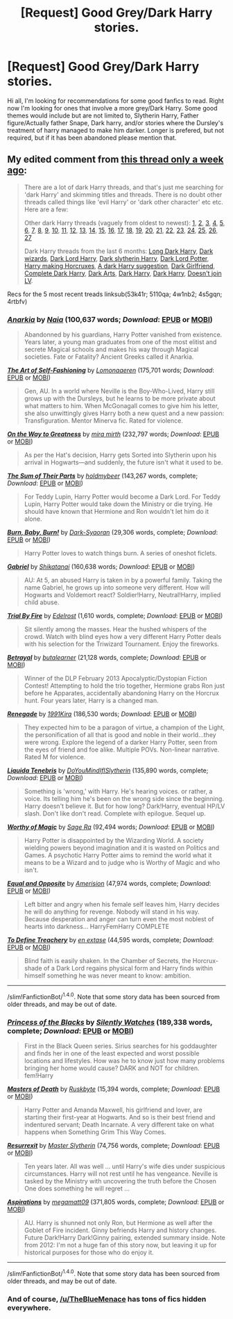 #+TITLE: [Request] Good Grey/Dark Harry stories.

* [Request] Good Grey/Dark Harry stories.
:PROPERTIES:
:Author: Crazy-San
:Score: 9
:DateUnix: 1475370532.0
:DateShort: 2016-Oct-02
:FlairText: Request
:END:
Hi all, I'm looking for recommendations for some good fanfics to read. Right now I'm looking for ones that involve a more grey/Dark Harry. Some good themes would include but are not limited to, Slytherin Harry, Father figure/Actually father Snape, Dark harry, and/or stories where the Dursley's treatment of harry managed to make him darker. Longer is prefered, but not required, but if it has been abandoned please mention that.


** My edited comment from [[https://www.reddit.com/r/HPfanfiction/comments/54c8zc/dark_harry_fanfiction/][this thread only a week ago]]:

#+begin_quote
  There are a lot of dark Harry threads, and that's just me searching for 'dark Harry' and skimming titles and threads. There is no doubt other threads called things like 'evil Harry' or 'dark other character' etc etc. Here are a few:

  Other dark Harry threads (vaguely from oldest to newest): [[https://www.reddit.com/r/HPfanfiction/comments/2716uf/any_recommendations_for_dark_harry_stories/][1]], [[https://www.reddit.com/r/HPfanfiction/comments/28qbyv/im_looking_for_a_certain_dark_wizard_harry_potter/][2]], [[https://www.reddit.com/r/HPfanfiction/comments/2s448w/request_looking_for_a_good_few_darkharry_fics/][3]], [[https://www.reddit.com/r/HPfanfiction/comments/23j5wv/dark_harry_fic_without_slash/][4]], [[https://www.reddit.com/r/HPfanfiction/comments/2jxn29/lf_fics_to_read_on_a_4_four_hour_car_drive_the/][5]], [[https://www.reddit.com/r/HPfanfiction/comments/2tegnc/best_novel_length_dark_harry_or_inheritence_lord/][6]], [[https://www.reddit.com/r/HPfanfiction/comments/2sxsdp/dumbledore_raised_harry_dark_harry_fics/][7]], [[https://www.reddit.com/r/HPfanfiction/comments/2vh57p/looking_for_story_where_harry_genuinely_joins_the/][8]], [[https://www.reddit.com/r/HPfanfiction/comments/37u39i/dark_harry_stories_havent_read_any_so_give_me_the/][9]], [[https://www.reddit.com/r/HPfanfiction/comments/39jlfr/dark_harry_gof_divergence/][10]], [[https://www.reddit.com/r/HPfanfiction/comments/3b9fb4/are_there_any_good_dark_harry_fics_that_arent/][11]], [[https://www.reddit.com/r/HPfanfiction/comments/3dkd75/lf_completed_dark_harry_fics_no_slash_please/][12]], [[https://www.reddit.com/r/HPfanfiction/comments/3ejf4r/req_darkharry_with_themes_of_insanity/][13]], [[https://www.reddit.com/r/HPfanfiction/comments/3ef7wm/best_of_dark_or_even_talented_femharry/][14]], [[https://www.reddit.com/r/HPfanfiction/comments/3jw18z/any_insane_harry_potter_stories/][15]], [[https://www.reddit.com/r/HPfanfiction/comments/3ji98l/recommended_darkharry_fics/][16]], [[https://www.reddit.com/r/HPfanfiction/comments/3kxdbh/any_dark_harry_stories_where_he_is_not_a_rascist/][17]], [[https://www.reddit.com/r/HPfanfiction/comments/3ml1v5/lf_darkharry_with_a_nonslash_romance/][18]], [[https://www.reddit.com/r/HPfanfiction/comments/3wftyk/bitter_and_dark_femharry_recommendations/][19]], [[https://www.reddit.com/r/HPfanfiction/comments/3yz0e2/request_lf_darkharry_or_harry_x/][20]], [[https://www.reddit.com/r/HPfanfiction/comments/4ardul/darkharry/][21]], [[https://www.reddit.com/r/HPfanfiction/comments/46rial/can_someone_recommend_a_couple_of_fics_about/][22]], [[https://www.reddit.com/r/HPfanfiction/comments/41okh7/darkruthless_harry/][23]], [[https://www.reddit.com/r/HPfanfiction/comments/42fqch/lf_harry_as_a_dark_lord/][24]], [[https://www.reddit.com/r/HPfanfiction/comments/44js0h/lf_dark_lord_harry_fic_with_no_slash/][25]], [[https://www.reddit.com/r/HPfanfiction/comments/4553lm/lf_darkharry_or_greyharry_with_a_gooddumbledore/][26]], [[https://www.reddit.com/r/HPfanfiction/comments/484fy3/lf_dark_harmony_stories/][27]]

  Dark Harry threads from the last 6 months: [[https://www.reddit.com/r/HPfanfiction/comments/4ec7ya/looking_for_long_dark_but_good_harry_fanfic_sort/][Long Dark Harry]], [[https://www.reddit.com/r/HPfanfiction/comments/4dzigf/lf_where_dark_wizard_is_more_than_just_an/][Dark wizards]], [[https://www.reddit.com/r/HPfanfiction/comments/4dlau6/lf_dark_harry_either_dark_lord_harry_or_harry/][Dark Lord Harry]], [[https://www.reddit.com/r/HPfanfiction/comments/4gfl7p/lf_fics_where_harry_is_sorted_into_slytherin_has/][Dark slytherin Harry]], [[https://www.reddit.com/r/HPfanfiction/comments/4i5qra/looking_for_a_darkharry_fic/][Dark Lord Potter]], [[https://www.reddit.com/r/HPfanfiction/comments/4k80xn/request_harry_making_horcruxes_or_darkharry_with/][Harry making Horcruxes]], [[https://www.reddit.com/r/HPfanfiction/comments/4nytrb/a_darkharry_fic_i_really_like/][A dark Harry suggestion]], [[https://www.reddit.com/r/HPfanfiction/comments/4qqfgw/any_dark_lord_harry_fanfics_where_he_has_a/][Dark Girlfriend]], [[https://www.reddit.com/r/HPfanfiction/comments/4rtbfv/request_any_dark_harry_fanfics_that_are_finished/][Complete Dark Harry]], [[https://www.reddit.com/r/HPfanfiction/comments/4s5gqn/lf_dark_arts_harry/][Dark Arts]], [[https://www.reddit.com/r/HPfanfiction/comments/4w1nb2/dark_harry_fics/][Dark Harry]], [[https://www.reddit.com/r/HPfanfiction/comments/5110qa/dark_harry/][Dark Harry]], [[https://www.reddit.com/r/HPfanfiction/comments/53k41r/give_me_a_dark_harry_that_does_not_join_voldemort/][Doesn't join LV]].
#+end_quote

Recs for the 5 most recent treads linksub(53k41r; 5110qa; 4w1nb2; 4s5gqn; 4rtbfv)
:PROPERTIES:
:Author: TheBlueMenace
:Score: 5
:DateUnix: 1475405757.0
:DateShort: 2016-Oct-02
:END:

*** [[http://www.fanfiction.net/s/2400483/1/][*/Anarkia/*]] by [[https://www.fanfiction.net/u/157136/Naia][/Naia/]] (100,637 words; /Download/: [[http://www.ff2ebook.com/old/ffn-bot/index.php?id=2400483&source=ff&filetype=epub][EPUB]] or [[http://www.ff2ebook.com/old/ffn-bot/index.php?id=2400483&source=ff&filetype=mobi][MOBI]])

#+begin_quote
  Abandonned by his guardians, Harry Potter vanished from existence. Years later, a young man graduates from one of the most elitist and secrete Magical schools and makes his way through Magical societies. Fate or Fatality? Ancient Greeks called it Anarkia.
#+end_quote

[[http://www.fanfiction.net/s/11585823/1/][*/The Art of Self-Fashioning/*]] by [[https://www.fanfiction.net/u/1265079/Lomonaaeren][/Lomonaaeren/]] (175,701 words; /Download/: [[http://www.ff2ebook.com/old/ffn-bot/index.php?id=11585823&source=ff&filetype=epub][EPUB]] or [[http://www.ff2ebook.com/old/ffn-bot/index.php?id=11585823&source=ff&filetype=mobi][MOBI]])

#+begin_quote
  Gen, AU. In a world where Neville is the Boy-Who-Lived, Harry still grows up with the Dursleys, but he learns to be more private about what matters to him. When McGonagall comes to give him his letter, she also unwittingly gives Harry both a new quest and a new passion: Transfiguration. Mentor Minerva fic. Rated for violence.
#+end_quote

[[http://www.fanfiction.net/s/4745329/1/][*/On the Way to Greatness/*]] by [[https://www.fanfiction.net/u/1541187/mira-mirth][/mira mirth/]] (232,797 words; /Download/: [[http://www.ff2ebook.com/old/ffn-bot/index.php?id=4745329&source=ff&filetype=epub][EPUB]] or [[http://www.ff2ebook.com/old/ffn-bot/index.php?id=4745329&source=ff&filetype=mobi][MOBI]])

#+begin_quote
  As per the Hat's decision, Harry gets Sorted into Slytherin upon his arrival in Hogwarts---and suddenly, the future isn't what it used to be.
#+end_quote

[[http://www.fanfiction.net/s/11858167/1/][*/The Sum of Their Parts/*]] by [[https://www.fanfiction.net/u/7396284/holdmybeer][/holdmybeer/]] (143,267 words, complete; /Download/: [[http://www.ff2ebook.com/old/ffn-bot/index.php?id=11858167&source=ff&filetype=epub][EPUB]] or [[http://www.ff2ebook.com/old/ffn-bot/index.php?id=11858167&source=ff&filetype=mobi][MOBI]])

#+begin_quote
  For Teddy Lupin, Harry Potter would become a Dark Lord. For Teddy Lupin, Harry Potter would take down the Ministry or die trying. He should have known that Hermione and Ron wouldn't let him do it alone.
#+end_quote

[[http://www.fanfiction.net/s/2823892/1/][*/Burn, Baby, Burn!/*]] by [[https://www.fanfiction.net/u/302101/Dark-Syaoran][/Dark-Syaoran/]] (29,306 words, complete; /Download/: [[http://www.ff2ebook.com/old/ffn-bot/index.php?id=2823892&source=ff&filetype=epub][EPUB]] or [[http://www.ff2ebook.com/old/ffn-bot/index.php?id=2823892&source=ff&filetype=mobi][MOBI]])

#+begin_quote
  Harry Potter loves to watch things burn. A series of oneshot ficlets.
#+end_quote

[[http://www.fanfiction.net/s/2695781/1/][*/Gabriel/*]] by [[https://www.fanfiction.net/u/107578/Shikatanai][/Shikatanai/]] (160,638 words; /Download/: [[http://www.ff2ebook.com/old/ffn-bot/index.php?id=2695781&source=ff&filetype=epub][EPUB]] or [[http://www.ff2ebook.com/old/ffn-bot/index.php?id=2695781&source=ff&filetype=mobi][MOBI]])

#+begin_quote
  AU: At 5, an abused Harry is taken in by a powerful family. Taking the name Gabriel, he grows up into someone very different. How will Hogwarts and Voldemort react? Soldier!Harry, Neutral!Harry, implied child abuse.
#+end_quote

[[http://www.fanfiction.net/s/11386592/1/][*/Trial By Fire/*]] by [[https://www.fanfiction.net/u/6480495/Edelrost][/Edelrost/]] (1,610 words, complete; /Download/: [[http://www.ff2ebook.com/old/ffn-bot/index.php?id=11386592&source=ff&filetype=epub][EPUB]] or [[http://www.ff2ebook.com/old/ffn-bot/index.php?id=11386592&source=ff&filetype=mobi][MOBI]])

#+begin_quote
  Sit silently among the masses. Hear the hushed whispers of the crowd. Watch with blind eyes how a very different Harry Potter deals with his selection for the Triwizard Tournament. Enjoy the fireworks.
#+end_quote

[[http://www.fanfiction.net/s/9095016/1/][*/Betrayal/*]] by [[https://www.fanfiction.net/u/4024547/butalearner][/butalearner/]] (21,128 words, complete; /Download/: [[http://www.ff2ebook.com/old/ffn-bot/index.php?id=9095016&source=ff&filetype=epub][EPUB]] or [[http://www.ff2ebook.com/old/ffn-bot/index.php?id=9095016&source=ff&filetype=mobi][MOBI]])

#+begin_quote
  Winner of the DLP February 2013 Apocalyptic/Dystopian Fiction Contest! Attempting to hold the trio together, Hermione grabs Ron just before he Apparates, accidentally abandoning Harry on the Horcrux hunt. Four years later, Harry is a changed man.
#+end_quote

[[http://www.fanfiction.net/s/11302568/1/][*/Renegade/*]] by [[https://www.fanfiction.net/u/6054788/1991Kira][/1991Kira/]] (186,530 words; /Download/: [[http://www.ff2ebook.com/old/ffn-bot/index.php?id=11302568&source=ff&filetype=epub][EPUB]] or [[http://www.ff2ebook.com/old/ffn-bot/index.php?id=11302568&source=ff&filetype=mobi][MOBI]])

#+begin_quote
  They expected him to be a paragon of virtue, a champion of the Light, the personification of all that is good and noble in their world...they were wrong. Explore the legend of a darker Harry Potter, seen from the eyes of friend and foe alike. Multiple POVs. Non-linear narrative. Rated M for violence.
#+end_quote

[[http://www.fanfiction.net/s/7552026/1/][*/Liquida Tenebris/*]] by [[https://www.fanfiction.net/u/1707737/DoYouMindIfISlytherin][/DoYouMindIfISlytherin/]] (135,890 words, complete; /Download/: [[http://www.ff2ebook.com/old/ffn-bot/index.php?id=7552026&source=ff&filetype=epub][EPUB]] or [[http://www.ff2ebook.com/old/ffn-bot/index.php?id=7552026&source=ff&filetype=mobi][MOBI]])

#+begin_quote
  Something is 'wrong,' with Harry. He's hearing voices. or rather, a voice. Its telling him he's been on the wrong side since the beginning. Harry doesn't believe it. But for how long? Dark!Harry, eventual HP/LV slash. Don't like don't read. Complete with epilogue. Sequel up.
#+end_quote

[[http://www.fanfiction.net/s/11826429/1/][*/Worthy of Magic/*]] by [[https://www.fanfiction.net/u/1516835/Sage-Ra][/Sage Ra/]] (92,494 words; /Download/: [[http://www.ff2ebook.com/old/ffn-bot/index.php?id=11826429&source=ff&filetype=epub][EPUB]] or [[http://www.ff2ebook.com/old/ffn-bot/index.php?id=11826429&source=ff&filetype=mobi][MOBI]])

#+begin_quote
  Harry Potter is disappointed by the Wizarding World. A society wielding powers beyond imagination and it is wasted on Politics and Games. A psychotic Harry Potter aims to remind the world what it means to be a Wizard and to judge who is Worthy of Magic and who isn't.
#+end_quote

[[http://www.fanfiction.net/s/2973799/1/][*/Equal and Opposite/*]] by [[https://www.fanfiction.net/u/968386/Amerision][/Amerision/]] (47,974 words, complete; /Download/: [[http://www.ff2ebook.com/old/ffn-bot/index.php?id=2973799&source=ff&filetype=epub][EPUB]] or [[http://www.ff2ebook.com/old/ffn-bot/index.php?id=2973799&source=ff&filetype=mobi][MOBI]])

#+begin_quote
  Left bitter and angry when his female self leaves him, Harry decides he will do anything for revenge. Nobody will stand in his way. Because desperation and anger can turn even the most noblest of hearts into darkness... HarryFemHarry COMPLETE
#+end_quote

[[http://www.fanfiction.net/s/3672254/1/][*/To Define Treachery/*]] by [[https://www.fanfiction.net/u/1222500/en-extase][/en extase/]] (44,595 words, complete; /Download/: [[http://www.ff2ebook.com/old/ffn-bot/index.php?id=3672254&source=ff&filetype=epub][EPUB]] or [[http://www.ff2ebook.com/old/ffn-bot/index.php?id=3672254&source=ff&filetype=mobi][MOBI]])

#+begin_quote
  Blind faith is easily shaken. In the Chamber of Secrets, the Horcrux-shade of a Dark Lord regains physical form and Harry finds within himself something he was never meant to know: ambition.
#+end_quote

--------------

/slim!FanfictionBot/^{1.4.0}. Note that some story data has been sourced from older threads, and may be out of date.
:PROPERTIES:
:Author: FanfictionBot
:Score: 1
:DateUnix: 1475405777.0
:DateShort: 2016-Oct-02
:END:


*** [[http://www.fanfiction.net/s/8233291/1/][*/Princess of the Blacks/*]] by [[https://www.fanfiction.net/u/4036441/Silently-Watches][/Silently Watches/]] (189,338 words, complete; /Download/: [[http://www.ff2ebook.com/old/ffn-bot/index.php?id=8233291&source=ff&filetype=epub][EPUB]] or [[http://www.ff2ebook.com/old/ffn-bot/index.php?id=8233291&source=ff&filetype=mobi][MOBI]])

#+begin_quote
  First in the Black Queen series. Sirius searches for his goddaughter and finds her in one of the least expected and worst possible locations and lifestyles. How was he to know just how many problems bringing her home would cause? DARK and NOT for children. fem!Harry
#+end_quote

[[http://www.fanfiction.net/s/5189916/1/][*/Masters of Death/*]] by [[https://www.fanfiction.net/u/226550/Ruskbyte][/Ruskbyte/]] (15,394 words, complete; /Download/: [[http://www.ff2ebook.com/old/ffn-bot/index.php?id=5189916&source=ff&filetype=epub][EPUB]] or [[http://www.ff2ebook.com/old/ffn-bot/index.php?id=5189916&source=ff&filetype=mobi][MOBI]])

#+begin_quote
  Harry Potter and Amanda Maxwell, his girlfriend and lover, are starting their first-year at Hogwarts. And so is their best friend and indentured servant; Death Incarnate. A very different take on what happens when Something Grim This Way Comes.
#+end_quote

[[http://www.fanfiction.net/s/11487602/1/][*/Resurrexit/*]] by [[https://www.fanfiction.net/u/471812/Master-Slytherin][/Master Slytherin/]] (74,756 words, complete; /Download/: [[http://www.ff2ebook.com/old/ffn-bot/index.php?id=11487602&source=ff&filetype=epub][EPUB]] or [[http://www.ff2ebook.com/old/ffn-bot/index.php?id=11487602&source=ff&filetype=mobi][MOBI]])

#+begin_quote
  Ten years later. All was well ... until Harry's wife dies under suspicious circumstances. Harry will not rest until he has vengeance. Neville is tasked by the Ministry with uncovering the truth before the Chosen One does something he will regret ...
#+end_quote

[[http://www.fanfiction.net/s/4545504/1/][*/Aspirations/*]] by [[https://www.fanfiction.net/u/424665/megamatt09][/megamatt09/]] (371,805 words, complete; /Download/: [[http://www.ff2ebook.com/old/ffn-bot/index.php?id=4545504&source=ff&filetype=epub][EPUB]] or [[http://www.ff2ebook.com/old/ffn-bot/index.php?id=4545504&source=ff&filetype=mobi][MOBI]])

#+begin_quote
  AU. Harry is shunned not only Ron, but Hermione as well after the Goblet of Fire incident. Ginny befriends Harry and history changes. Future Dark!Harry Dark!Ginny pairing, extended summary inside. Note from 2012: I'm not a huge fan of this story now, but leaving it up for historical purposes for those who do enjoy it.
#+end_quote

--------------

/slim!FanfictionBot/^{1.4.0}. Note that some story data has been sourced from older threads, and may be out of date.
:PROPERTIES:
:Author: FanfictionBot
:Score: 1
:DateUnix: 1475405789.0
:DateShort: 2016-Oct-02
:END:


*** And of course, [[/u/TheBlueMenace]] has tons of fics hidden everywhere.
:PROPERTIES:
:Author: laserthrasher1
:Score: 1
:DateUnix: 1475512995.0
:DateShort: 2016-Oct-03
:END:
